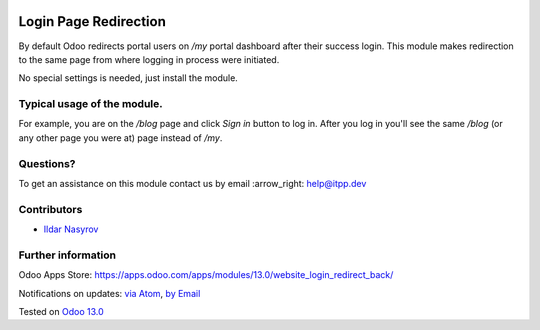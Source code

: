 .. image:: https://itpp.dev/images/infinity-readme.png
   :alt: Tested and maintained by IT Projects Labs
   :target: https://itpp.dev

.. image:: https://img.shields.io/badge/license-MIT-blue.svg
   :target: https://opensource.org/licenses/MIT
   :alt: License: MIT

========================
 Login Page Redirection 
========================

By default Odoo redirects portal users on `/my` portal dashboard after their success login.
This module makes redirection to the same page from where logging in process were initiated.

No special settings is needed, just install the module.

Typical usage of the module.
============================

For example, you are on the `/blog` page and click `Sign in` button to log in.
After you log in you'll see the same `/blog` (or any other page you were at) page instead of `/my`.

Questions?
==========

To get an assistance on this module contact us by email :arrow_right: help@itpp.dev

Contributors
============
* `Ildar Nasyrov <https://github.com/iledarn>`__

Further information
===================

Odoo Apps Store: https://apps.odoo.com/apps/modules/13.0/website_login_redirect_back/

Notifications on updates: `via Atom <https://github.com/itpp-labs/website-addons/commits/13.0/website_login_redirect_back.atom>`_, `by Email <https://blogtrottr.com/?subscribe=https://github.com/itpp-labs/13.0/website_login_redirect_back.atom>`_

Tested on `Odoo 13.0 <https://github.com/odoo/odoo/commit/05551281085fd12f83904305aa7bf259f663a834>`_
